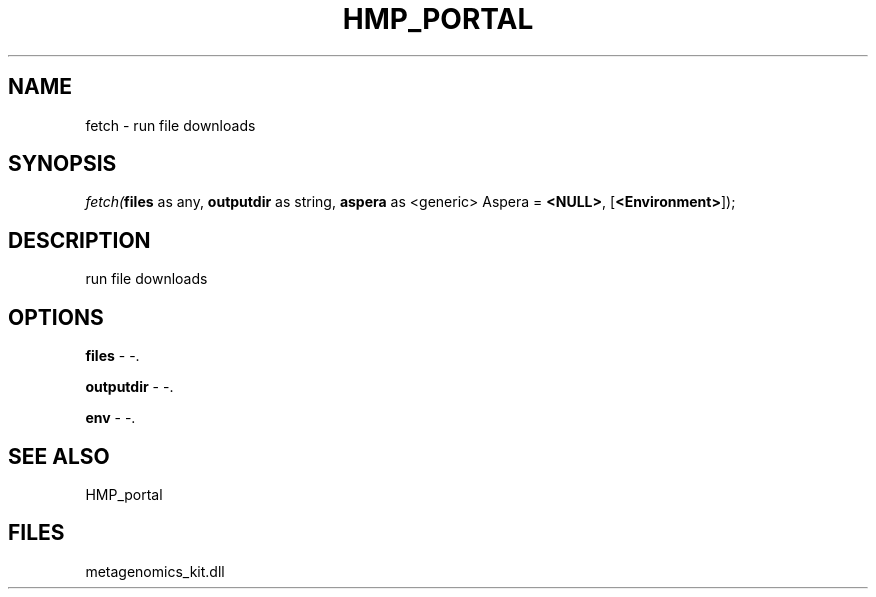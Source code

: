 .\" man page create by R# package system.
.TH HMP_PORTAL 1 2000-Jan "fetch" "fetch"
.SH NAME
fetch \- run file downloads
.SH SYNOPSIS
\fIfetch(\fBfiles\fR as any, 
\fBoutputdir\fR as string, 
\fBaspera\fR as <generic> Aspera = \fB<NULL>\fR, 
[\fB<Environment>\fR]);\fR
.SH DESCRIPTION
.PP
run file downloads
.PP
.SH OPTIONS
.PP
\fBfiles\fB \fR\- -. 
.PP
.PP
\fBoutputdir\fB \fR\- -. 
.PP
.PP
\fBenv\fB \fR\- -. 
.PP
.SH SEE ALSO
HMP_portal
.SH FILES
.PP
metagenomics_kit.dll
.PP
